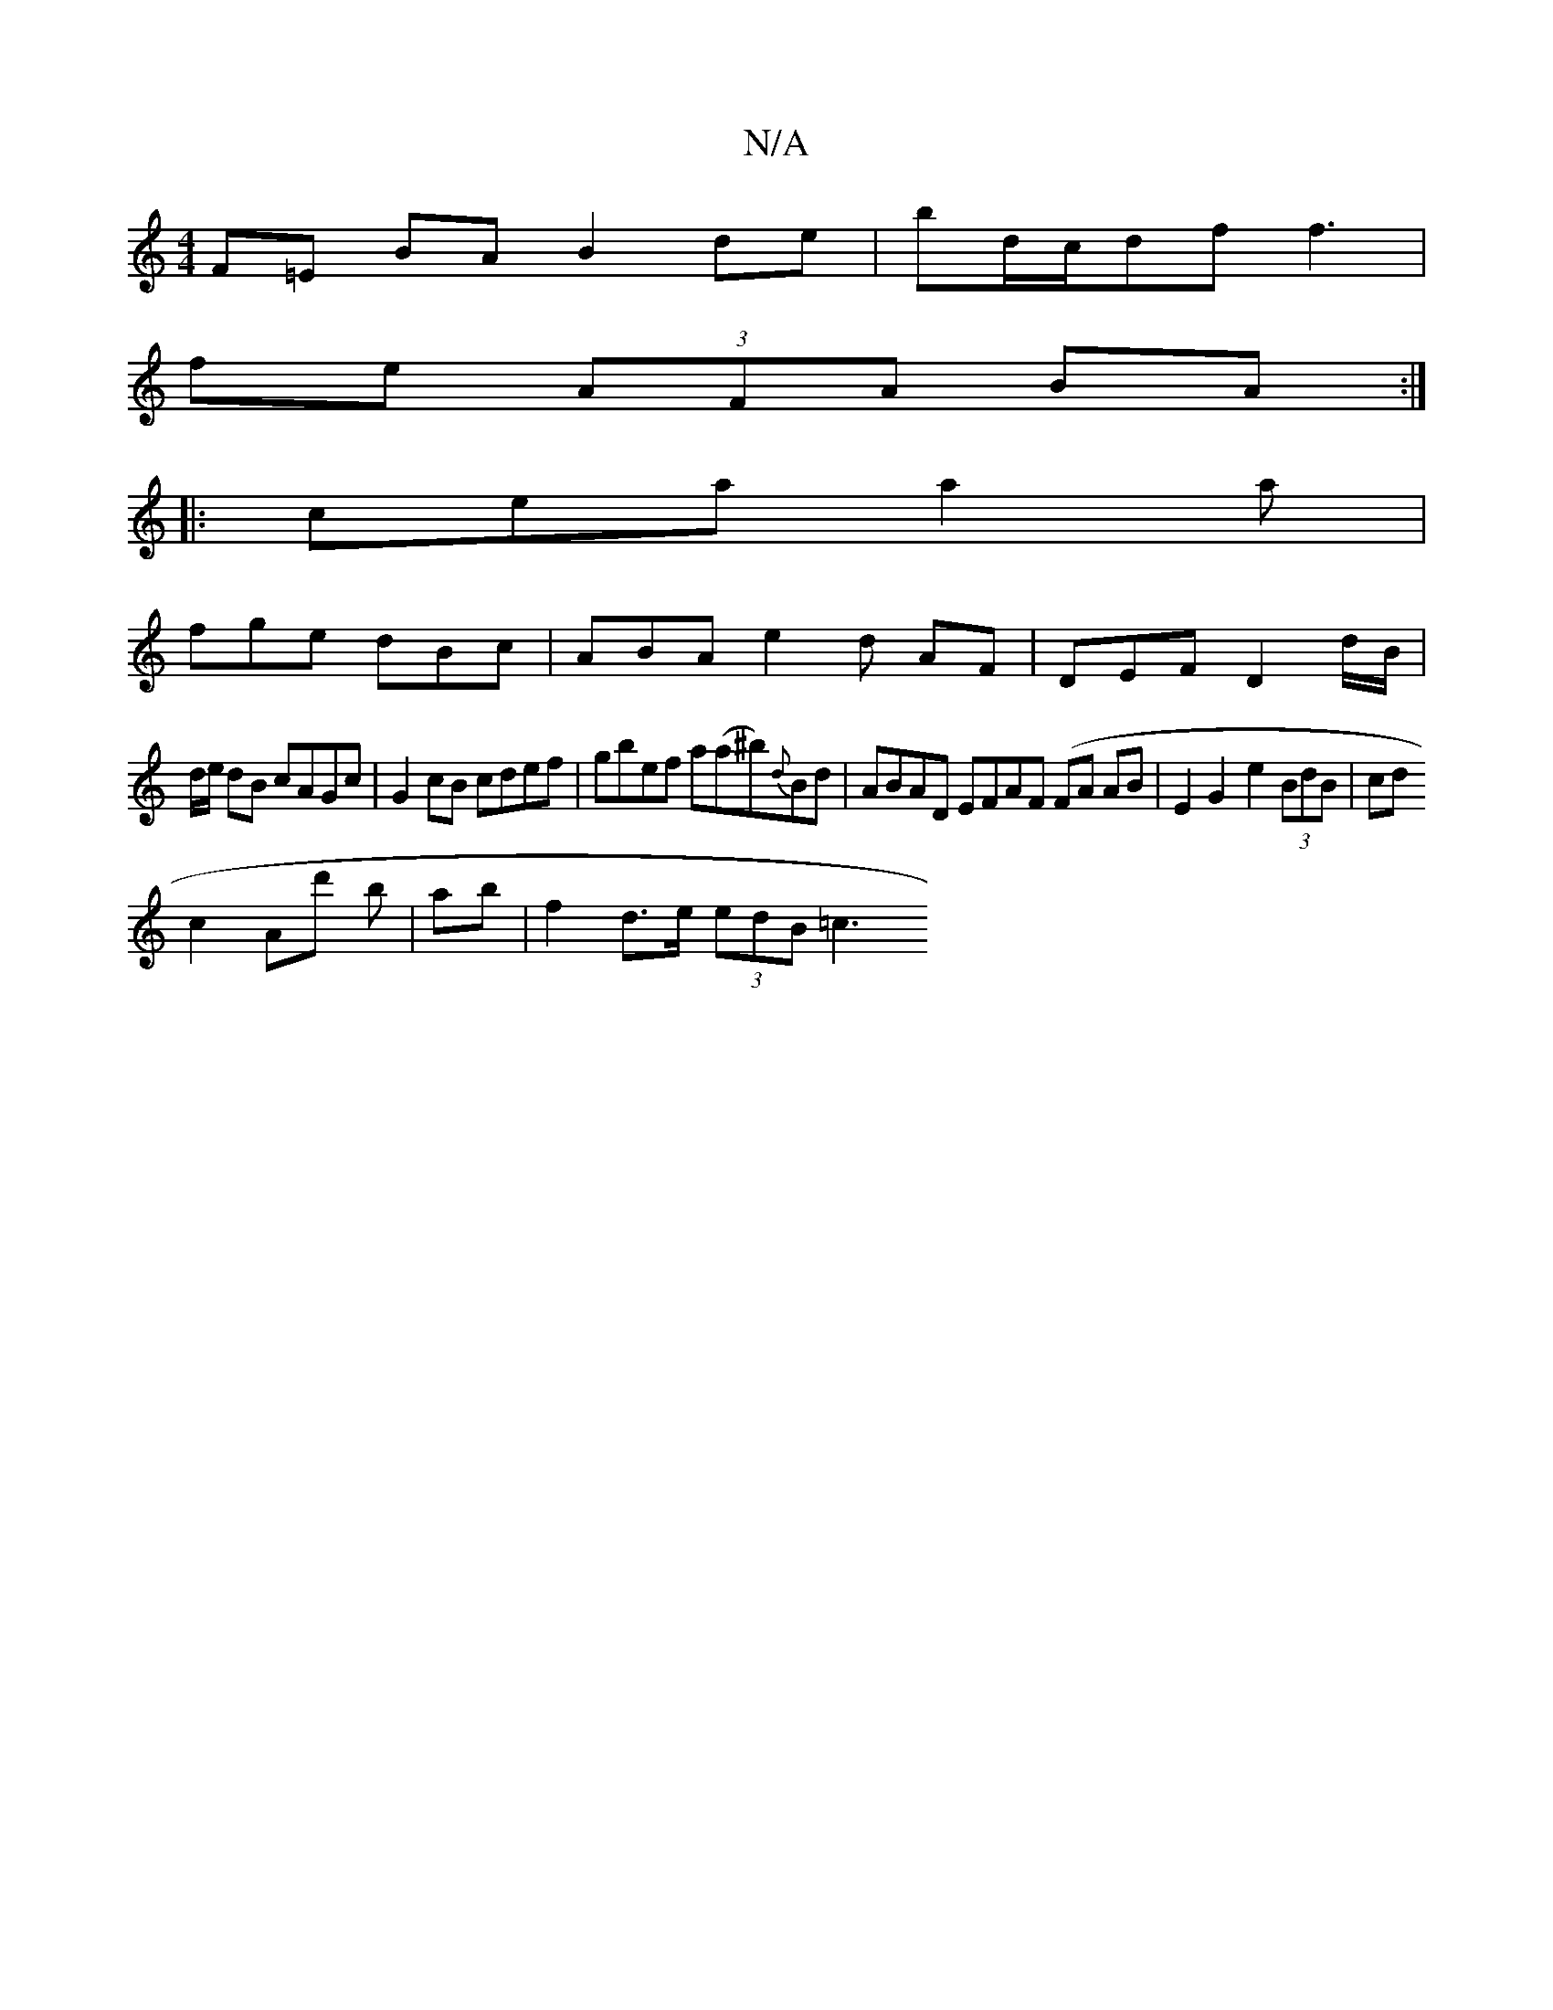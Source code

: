 X:1
T:N/A
M:4/4
R:N/A
K:Cmajor
F=E BAB2 de|bd/c/df f3 |
fe (3AFA BA:|
|: cea a2a |
fge dBc | ABA e2 d AF|DEF D2 d/B/|
d/2e/ dB cAGc | G2cB cdef|gbef a(a^b){d}Bd | ABAD EFAF (FA AB | E2 G2- e2 (3BdB|cd
c2 Ad' b |ab|f2 d>e (3edB =c3 